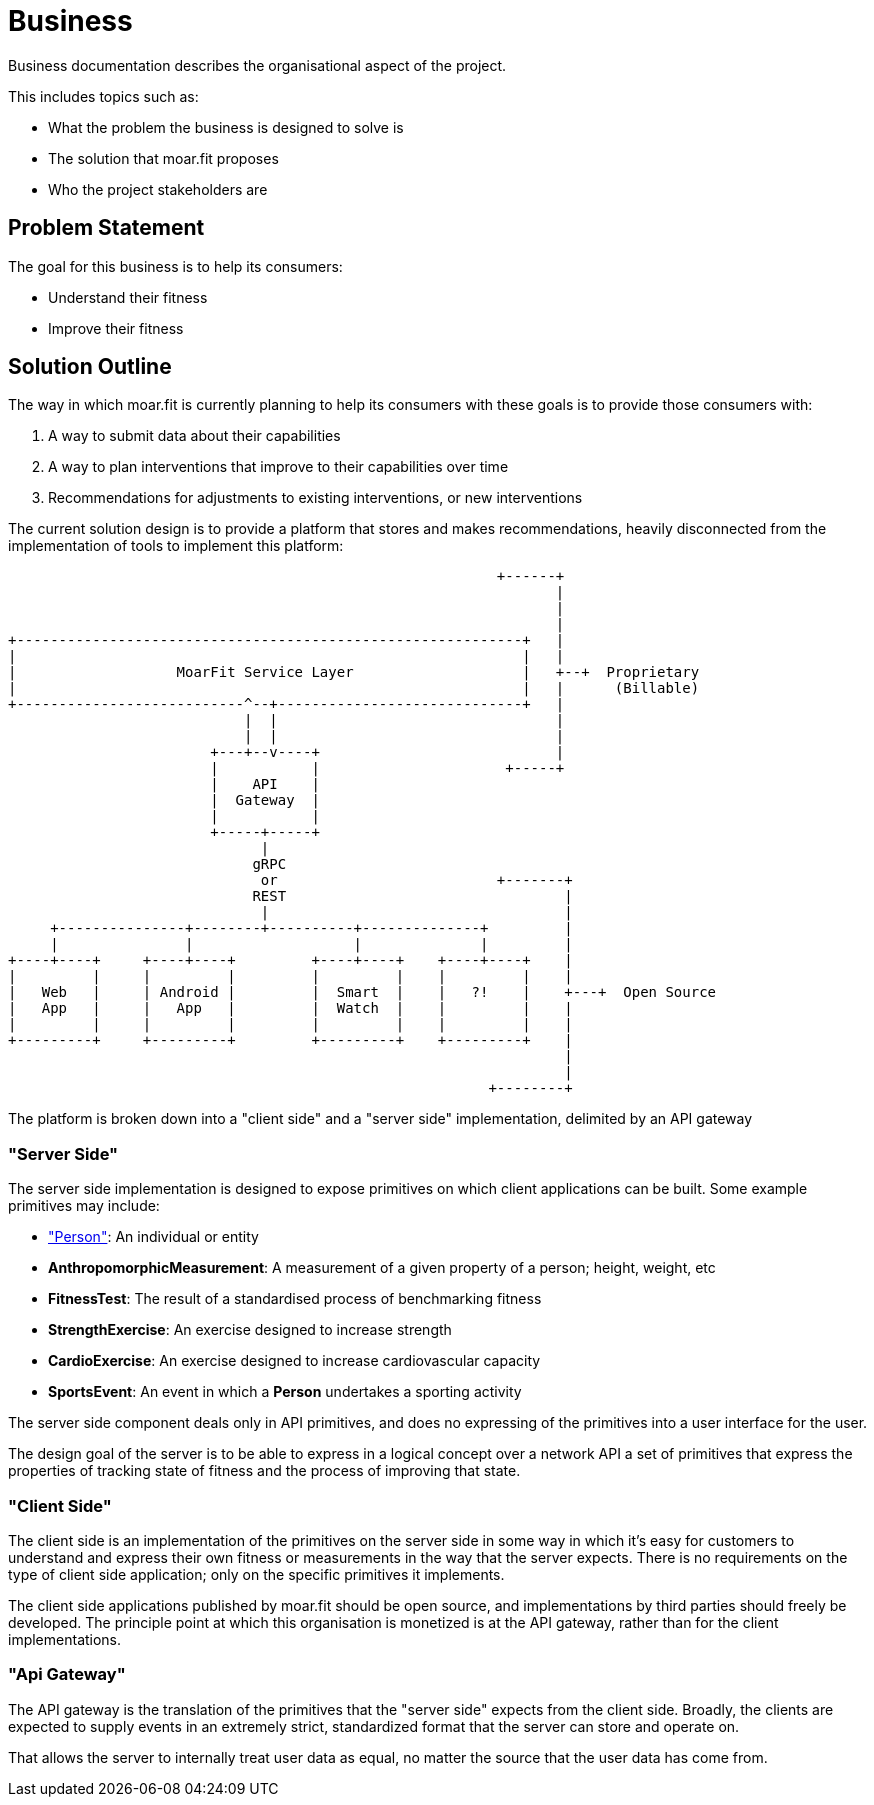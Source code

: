 = Business

Business documentation describes the organisational aspect of the project.

This includes topics such as:

- What the problem the business is designed to solve is
- The solution that moar.fit proposes
- Who the project stakeholders are

== Problem Statement

The goal for this business is to help its consumers:

- Understand their fitness
- Improve their fitness

== Solution Outline

The way in which moar.fit is currently planning to help its consumers with these goals is to provide those consumers
with:

1. A way to submit data about their capabilities
2. A way to plan interventions that improve to their capabilities over time
3. Recommendations for adjustments to existing interventions, or new interventions

The current solution design is to provide a platform that stores and makes recommendations, heavily disconnected from
the implementation of tools to implement this platform:

[ditaa]
....

                                                          +------+
                                                                 |
                                                                 |
                                                                 |
+------------------------------------------------------------+   |
|                                                            |   |
|                   MoarFit Service Layer                    |   +--+  Proprietary
|                                                            |   |      (Billable)
+---------------------------^--+-----------------------------+   |
                            |  |                                 |
                            |  |                                 |
                        +---+--v----+                            |
                        |           |                      +-----+
                        |    API    |
                        |  Gateway  |
                        |           |
                        +-----+-----+
                              |
                             gRPC
                              or                          +-------+
                             REST                                 |
                              |                                   |
     +---------------+--------+----------+--------------+         |
     |               |                   |              |         |
+----+----+     +----+----+         +----+----+    +----+----+    |
|         |     |         |         |         |    |         |    |
|   Web   |     | Android |         |  Smart  |    |   ?!    |    +---+  Open Source
|   App   |     |   App   |         |  Watch  |    |         |    |
|         |     |         |         |         |    |         |    |
+---------+     +---------+         +---------+    +---------+    |
                                                                  |
                                                                  |
                                                         +--------+
....

The platform is broken down into a "client side" and a "server side" implementation, delimited by an API gateway

=== "Server Side"

The server side implementation is designed to expose primitives on which client applications can be built. Some example
primitives may include:

- https://schema.org/Person["Person"]: An individual or entity
- *AnthropomorphicMeasurement*: A measurement of a given property of a person; height, weight, etc 
- *FitnessTest*: The result of a standardised process of benchmarking fitness
- *StrengthExercise*: An exercise designed to increase strength
- *CardioExercise*: An exercise designed to increase cardiovascular capacity
- *SportsEvent*: An event in which a *Person* undertakes a sporting activity

The server side component deals only in API primitives, and does no expressing of the primitives into a user interface
for the user.

The design goal of the server is to be able to express in a logical concept over a network API a set of primitives that
express the properties of tracking state of fitness and the process of improving that state.

=== "Client Side"

The client side is an implementation of the primitives on the server side in some way in which it's easy for customers
to understand and express their own fitness or measurements in the way that the server expects. There is no
requirements on the type of client side application; only on the specific primitives it implements.

The client side applications published by moar.fit should be open source, and implementations by third parties should
freely be developed. The principle point at which this organisation is monetized is at the API gateway, rather than
for the client implementations.

=== "Api Gateway"

The API gateway is the translation of the primitives that the "server side" expects from the client side. Broadly, the
clients are expected to supply events in an extremely strict, standardized format that the server can store and operate
on.

That allows the server to internally treat user data as equal, no matter the source that the user data has come from.
